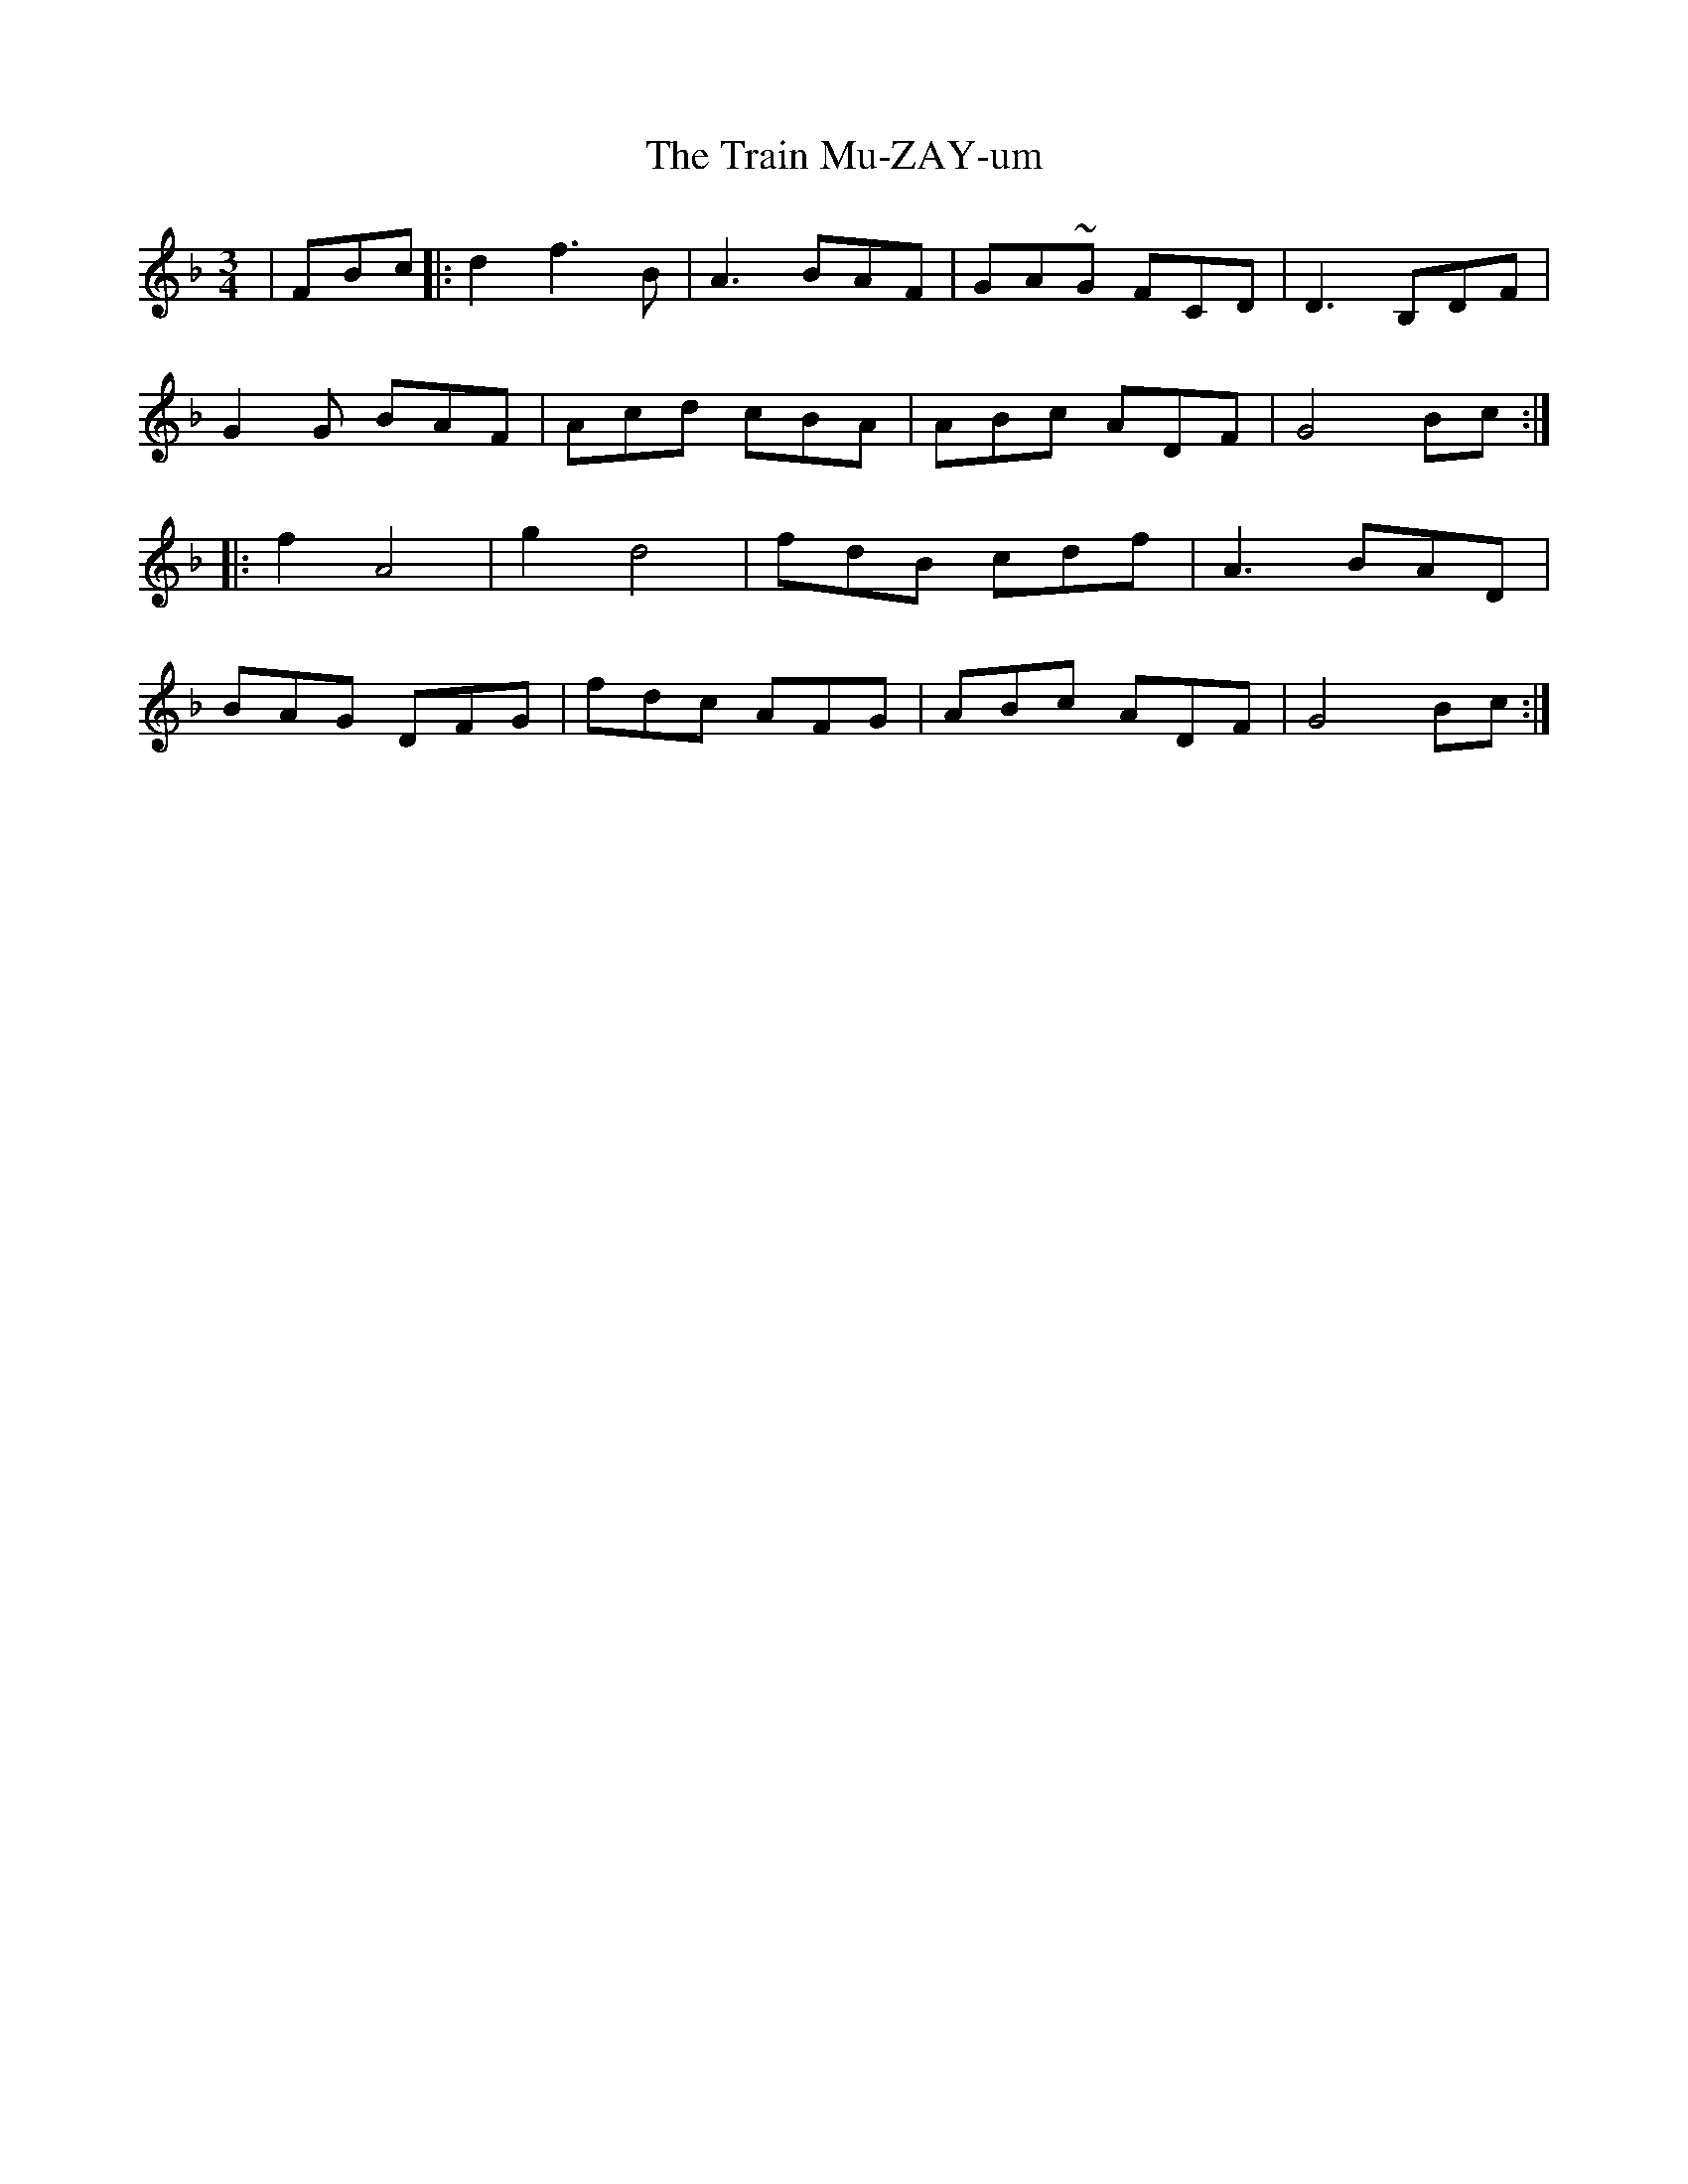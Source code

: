 X: 40821
T: Train Mu-ZAY-um, The
R: waltz
M: 3/4
K: Fmajor
|FBc|:d2 f3 B|A3 BAF|GA~G FCD|D3 B,DF|
G2G BAF|Acd cBA|ABc ADF|G4 Bc:|
|:f2 A4|g2 d4|fdB cdf|A3 BAD|
BAG DFG|fdc AFG|ABc ADF|G4 Bc:|

